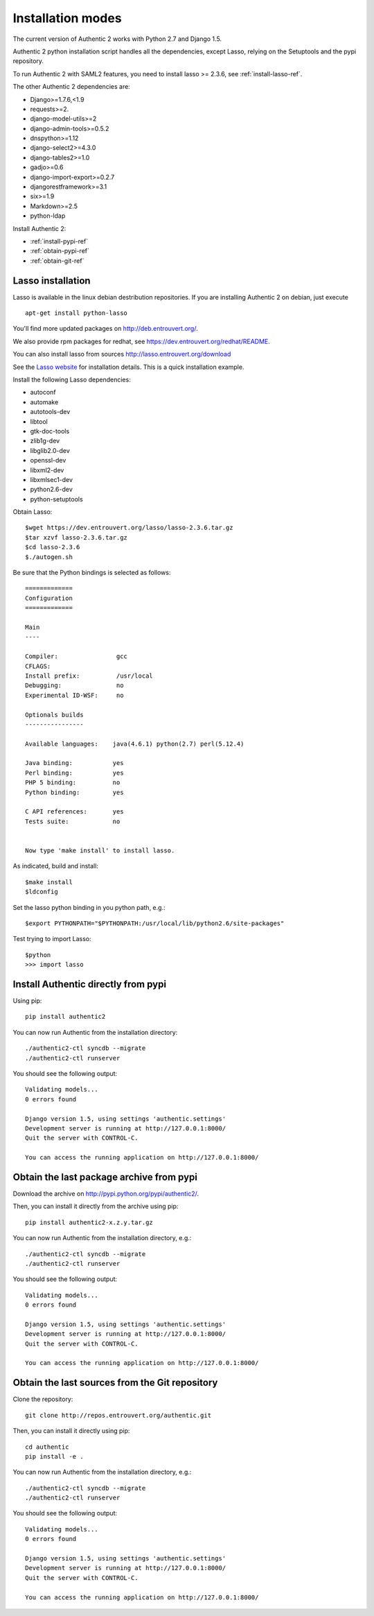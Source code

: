 .. _installation_modes:

==================
Installation modes
==================

The current version of Authentic 2 works with Python 2.7 and Django 1.5.

Authentic 2 python installation script handles all the dependencies,
except Lasso, relying on the Setuptools and the pypi repository.

To run Authentic 2 with SAML2 features, you need to install lasso >= 2.3.6,
see :ref:`install-lasso-ref`.

The other Authentic 2 dependencies are:

- Django>=1.7.6,<1.9
- requests>=2.
- django-model-utils>=2
- django-admin-tools>=0.5.2
- dnspython>=1.12
- django-select2>=4.3.0
- django-tables2>=1.0
- gadjo>=0.6
- django-import-export>=0.2.7
- djangorestframework>=3.1
- six>=1.9
- Markdown>=2.5
- python-ldap

Install Authentic 2:

- :ref:`install-pypi-ref`
- :ref:`obtain-pypi-ref`
- :ref:`obtain-git-ref`

.. _install-lasso-ref:

Lasso installation
------------------

Lasso is available in the linux debian destribution repositories. If you are
installing Authentic 2 on debian, just execute ::

   apt-get install python-lasso

You'll find more updated packages on http://deb.entrouvert.org/.

We also provide rpm packages for redhat, see https://dev.entrouvert.org/redhat/README.

You can also install lasso from sources  http://lasso.entrouvert.org/download

See the `Lasso website <http://lasso.entrouvert.org>`_ for installation details.
This is a quick installation example.

Install the following Lasso dependencies:

- autoconf
- automake
- autotools-dev
- libtool
- gtk-doc-tools
- zlib1g-dev
- libglib2.0-dev
- openssl-dev
- libxml2-dev
- libxmlsec1-dev
- python2.6-dev
- python-setuptools

Obtain Lasso::

  $wget https://dev.entrouvert.org/lasso/lasso-2.3.6.tar.gz
  $tar xzvf lasso-2.3.6.tar.gz
  $cd lasso-2.3.6
  $./autogen.sh

Be sure that the Python bindings is selected as follows::

    =============
    Configuration
    =============

    Main
    ----

    Compiler:                gcc
    CFLAGS:
    Install prefix:          /usr/local
    Debugging:               no
    Experimental ID-WSF:     no

    Optionals builds
    ----------------

    Available languages:    java(4.6.1) python(2.7) perl(5.12.4)

    Java binding:           yes
    Perl binding:           yes
    PHP 5 binding:          no
    Python binding:         yes

    C API references:       yes
    Tests suite:            no


    Now type 'make install' to install lasso.

As indicated, build and install::

  $make install
  $ldconfig

Set the lasso python binding in you python path, e.g.::

  $export PYTHONPATH="$PYTHONPATH:/usr/local/lib/python2.6/site-packages"

Test trying to import Lasso::

  $python
  >>> import lasso

.. _install-pypi-ref:

Install Authentic directly from pypi
------------------------------------

Using pip::

   pip install authentic2

You can now run Authentic from the installation directory::

   ./authentic2-ctl syncdb --migrate
   ./authentic2-ctl runserver

You should see the following output::

  Validating models...
  0 errors found

  Django version 1.5, using settings 'authentic.settings'
  Development server is running at http://127.0.0.1:8000/
  Quit the server with CONTROL-C.

  You can access the running application on http://127.0.0.1:8000/

.. _obtain-pypi-ref:

Obtain the last package archive from pypi
-----------------------------------------

Download the archive on http://pypi.python.org/pypi/authentic2/.

Then, you can install it directly from the archive using pip::

   pip install authentic2-x.z.y.tar.gz

You can now run Authentic from the installation directory, e.g.::

   ./authentic2-ctl syncdb --migrate
   ./authentic2-ctl runserver

You should see the following output::

  Validating models...
  0 errors found

  Django version 1.5, using settings 'authentic.settings'
  Development server is running at http://127.0.0.1:8000/
  Quit the server with CONTROL-C.

  You can access the running application on http://127.0.0.1:8000/

.. _obtain-git-ref:

Obtain the last sources from the Git repository
-----------------------------------------------

Clone the repository::

   git clone http://repos.entrouvert.org/authentic.git

Then, you can install it directly using pip::

   cd authentic
   pip install -e .

You can now run Authentic from the installation directory, e.g.::

   ./authentic2-ctl syncdb --migrate
   ./authentic2-ctl runserver

You should see the following output::

  Validating models...
  0 errors found

  Django version 1.5, using settings 'authentic.settings'
  Development server is running at http://127.0.0.1:8000/
  Quit the server with CONTROL-C.

  You can access the running application on http://127.0.0.1:8000/
